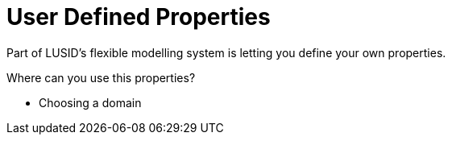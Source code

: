 = User Defined Properties

Part of LUSID's flexible modelling system is letting you define your own properties. 

Where can you use this properties?

- Choosing a domain